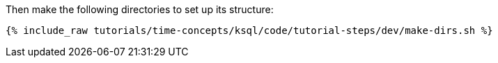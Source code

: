 Then make the following directories to set up its structure:

+++++
<pre class="snippet"><code class="shell">{% include_raw tutorials/time-concepts/ksql/code/tutorial-steps/dev/make-dirs.sh %}</code></pre>
+++++